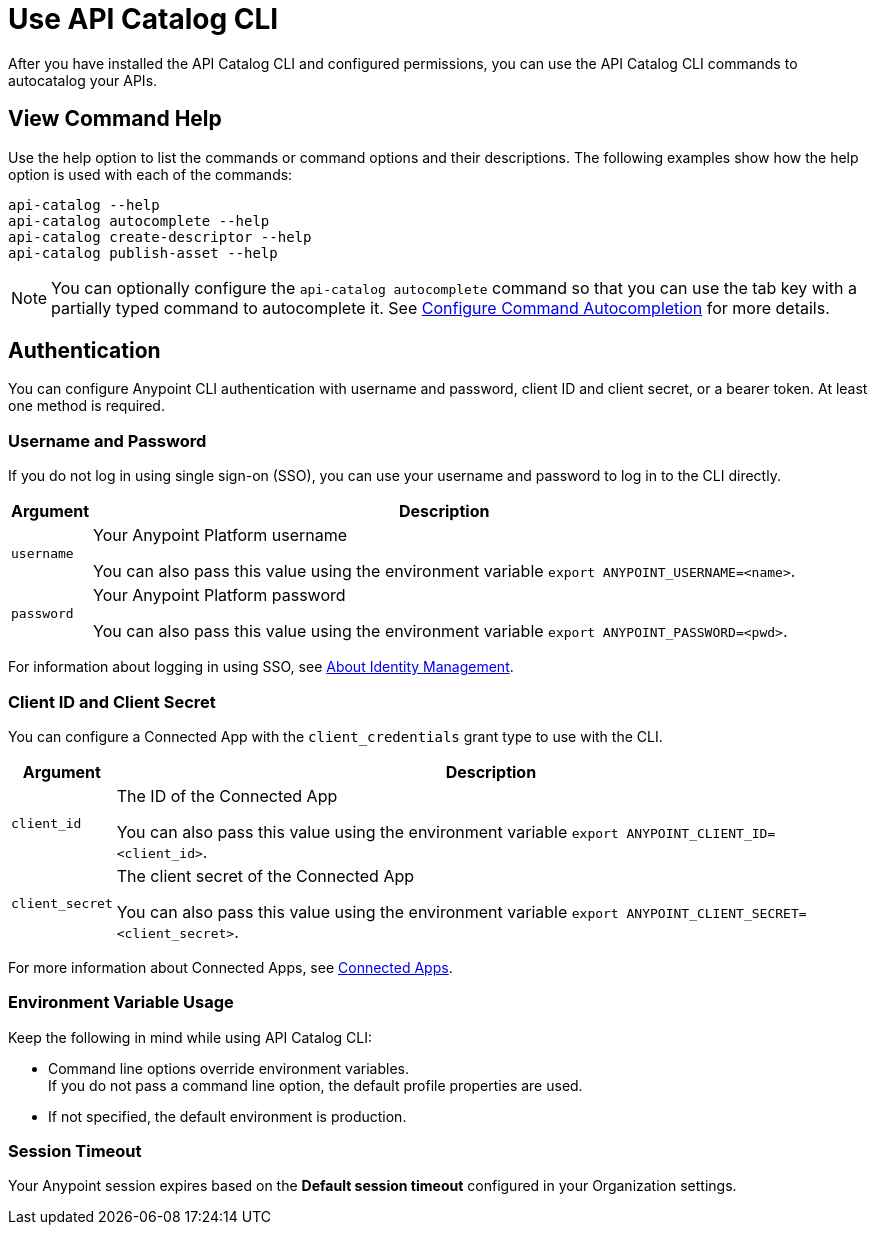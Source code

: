 = Use API Catalog CLI

After you have installed the API Catalog CLI and configured permissions, you can use the API Catalog CLI commands to autocatalog your APIs.

== View Command Help

Use the help option to list the commands or command options and their descriptions. The following examples show how the help option is used with each of the commands:

----
api-catalog --help
api-catalog autocomplete --help
api-catalog create-descriptor --help
api-catalog publish-asset --help
----

NOTE: You can optionally configure the `api-catalog autocomplete` command so that you can use the tab key with a partially typed command to autocomplete it. See xref:configure-cli-autocomplete.adoc[Configure Command Autocompletion] for more details.

[[authentication]]
== Authentication

You can configure Anypoint CLI authentication with username and password, client ID and client secret, or a bearer token.
At least one method is required.

[[username-password]]
=== Username and Password

If you do not log in using single sign-on (SSO), you can use your username and password to log in to the CLI directly.

[%header%autowidth.spread,cols="a,a"]
|===
| Argument | Description
| `username` | Your Anypoint Platform username

You can also pass this value using the environment variable `export ANYPOINT_USERNAME=<name>`.
| `password` | Your Anypoint Platform password

You can also pass this value using the environment variable `export ANYPOINT_PASSWORD=<pwd>`.
|===

For information about logging in using SSO, see xref:access-management::external-identity.adoc[About Identity Management].

[[client-id-and-secret]]
=== Client ID and Client Secret

You can configure a Connected App with the `client_credentials` grant type to use with the CLI.

[%header%autowidth.spread,cols="a,a"]
|===
| Argument | Description
| `client_id` | The ID of the Connected App

You can also pass this value using the environment variable `export ANYPOINT_CLIENT_ID=<client_id>`.
| `client_secret` | The client secret of the Connected App

You can also pass this value using the environment variable `export ANYPOINT_CLIENT_SECRET=<client_secret>`.
|===

For more information about Connected Apps, see xref:access-management::connected-apps-overview.adoc[Connected Apps].

[[env-vars]]
=== Environment Variable Usage

Keep the following in mind while using API Catalog CLI:

* Command line options override environment variables. +
If you do not pass a command line option, the default profile properties are used.
* If not specified, the default environment is production.

[[timeout]]
=== Session Timeout

Your Anypoint session expires based on the *Default session timeout* configured in your Organization settings.

// Authentication end 